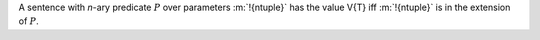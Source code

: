 A sentence with *n*-ary predicate :math:`P` over parameters :m:`!{ntuple}`
has the value V{T} iff :m:`!{ntuple}` is in the extension of :math:`P`.